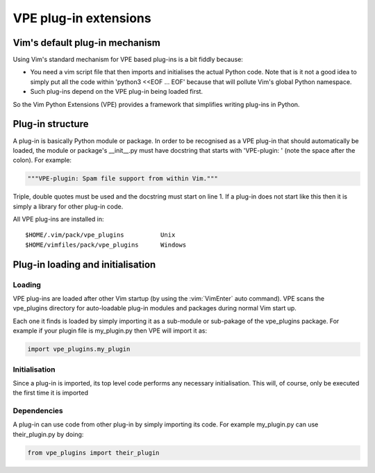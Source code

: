 ======================
VPE plug-in extensions
======================

Vim's default plug-in mechanism
===============================

Using Vim's standard mechanism for VPE based plug-ins is a bit fiddly because:

- You need a vim script file that then imports and initialises the actual
  Python code. Note that is it not a good idea to simply put all the code
  within 'python3 <<EOF ... EOF' because that will pollute Vim's global Python
  namespace.

- Such plug-ins depend on the VPE plug-in being loaded first.

So the Vim Python Extensions (VPE) provides a framework that simplifies writing
plug-ins in Python.


Plug-in structure
=================

A plug-in is basically Python module or package. In order to be recognised as a
VPE plug-in that should automatically be loaded, the module or package's
__init__.py must have docstring that starts with 'VPE-plugin: ' (note the space
after the colon). For example:

.. code-block:: py

    """VPE-plugin: Spam file support from within Vim."""

Triple, double quotes must be used and the docstring must start on line 1. If a
plug-in does not start like this then it is simply a library for other plug-in
code.

All VPE plug-ins are installed in::

    $HOME/.vim/pack/vpe_plugins          Unix
    $HOME/vimfiles/pack/vpe_plugins      Windows


Plug-in loading and initialisation
==================================

Loading
-------

VPE plug-ins are loaded after other Vim startup (by using the :vim:`VimEnter`
auto command). VPE scans the vpe_plugins directory for auto-loadable plug-in
modules and packages during normal Vim start up.

Each one it finds is loaded by simply importing it as a sub-module or
sub-pakage of the vpe_plugins package. For example if your plugin file is
my_plugin.py then VPE will import it as:

.. code-block:: py

    import vpe_plugins.my_plugin


Initialisation
--------------

Since a plug-in is imported, its top level code performs any necessary
initialisation. This will, of course, only be executed the first time it is
imported


Dependencies
------------

A plug-in can use code from other plug-in by simply importing its code. For example
my_plugin.py can use their_plugin.py by doing:

.. code-block:: py

    from vpe_plugins import their_plugin
